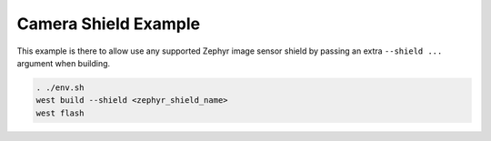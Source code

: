 Camera Shield Example
#####################

This example is there to allow use any supported Zephyr image sensor shield by passing an extra
``--shield ...`` argument when building.


.. code-block:: console

   . ./env.sh
   west build --shield <zephyr_shield_name>
   west flash

